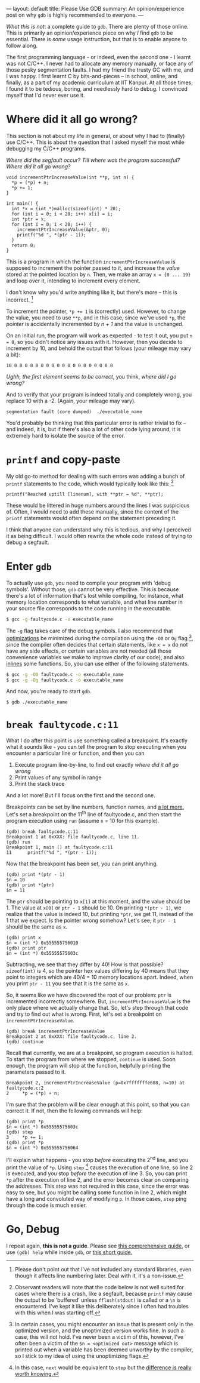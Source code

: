 ---
layout: default
title: Please Use GDB
summary: An opinion/experience post on why ~gdb~ is highly recommended to everyone.
---

/What this is not/: a complete guide to ~gdb~. There are plenty of those
online.
This is primarily an opinion/experience piece on why /I/ find ~gdb~ to be essential. There
is /some/ usage instruction, but that is to enable anyone to follow along.

The first programming language - or indeed, even the second one - I learnt
was not C/C++. I never had to allocate any memory manually, or face any
of those pesky segmentation faults. I had my friend the trusty GC with me,
and I was happy. I first learnt C by bits-and-pieces -- in school, online, and finally, as a
part of my academic curriculum at IIT Kanpur. At all those times, I found it
to be tedious, boring, and needlessly hard to debug. I convinced myself that
I'd never ever use it.

* Where did it all go wrong?

This section is not about my life in general, or about why I had to (finally) use C/C++. This
is about the question that I asked myself the most while debugging my C/C++ programs.

/Where did the segfault occur? Till where was the program successful? Where did it all go wrong?/

#+NAME: faultycode.c
#+BEGIN_SRC C++
void incrementPtrIncreaseValue(int **p, int n) {
  *p = (*p) + n;
  *p += 1;
}

int main() {
  int *x = (int *)malloc(sizeof(int) * 20);
  for (int i = 0; i < 20; i++) x[i] = i;
  int *ptr = x;
  for (int i = 0; i < 20; i++) {
    incrementPtrIncreaseValue(&ptr, 0);
    printf("%d ", *(ptr - 1));
  }
  return 0;
}
#+END_SRC

This is a program in which the function ~incrementPtrIncreaseValue~ is supposed to increment
the pointer passed to it, and increase the /value/ stored at the pointed location by ~n~. Then,
we make an array ~x = {0 ... 19}~ and loop over it, intending to increment every element.

I don't know why you'd write anything like it, but there's more -- this is incorrect. [0]

To increment the pointer, ~*p += 1~ is (correctly) used. However, to change the value, you need
to use ~**p~, and in this case, since we've used ~*p~, the /pointer/ is accidentally incremented by /n + 1/ and the value
is unchanged.

On an initial run, the program will work as expected - to test it out, you put ~n = 0~, so you didn't notice
any issues with it. However, then you decide to increment by 10, and behold the output that follows (your mileage may vary a bit):

#+BEGIN_SRC
10 0 0 0 0 0 0 0 0 0 0 0 0 0 0 0 0 0 0 0
#+END_SRC

/Ughh, the first element seems to be correct/, you think, /where did I go wrong?/

And to verify that your program is indeed totally and completely wrong, you replace 10 with a -2. (Again, your mileage may vary).

#+BEGIN_SRC
segmentation fault (core dumped)  ./executable_name
#+END_SRC

You'd probably be thinking that this particular error is rather trivial to fix -- and indeed, it is, but if there's also a lot of other code
lying around, it is extremely hard to isolate the source of the error.

[0] Please don't point out that I've not included any standard libraries, even though it affects line numbering later. Deal with it, it's a non-issue.

* ~printf~ and copy-paste

My old go-to method for dealing with such errors was adding a bunch of ~printf~ statements to the code, which would
typically look like this: [1]

#+BEGIN_SRC C++
printf("Reached uptill [linenum], with **ptr = %d", **ptr);
#+END_SRC

These would be littered in huge numbers around the lines I was suspicious of. Often, I would need to add these
manually, since the content of the ~printf~ statements would often depend on the statement preceding it.

I think that anyone can understand why this is tedious, and why I perceived it as being difficult. I would often rewrite
the whole code instead of trying to debug a segfault.

[1] Observant readers will note that the code below is not well suited for cases where there is a crash, like a segfault,
because ~printf~ may cause the output to be 'buffered' unless ~fflush(stdout)~ is called or a ~\n~ is encountered. I've kept it like
this deliberately since I often had troubles with this when I was starting off.

* Enter ~gdb~

To actually use ~gdb~, you need to compile your program with 'debug symbols'. Without those, ~gdb~ cannot be very effective.
This is because there's a lot of information that's lost while compiling, for instance, what memory location corresponds
to what variable, and what line number in your source file corresponds to the code running in the executable.

#+BEGIN_SRC bash
$ gcc -g faultycode.c -o executable_name
#+END_SRC

The ~-g~ flag takes care of the debug symbols. I also recommend that [[https://gcc.gnu.org/onlinedocs/gcc/Optimize-Options.html][optimizations]] be minimized during the compilation using the
~-O0~ or ~Og~ flag [2], since the compiler often decides that certain statements, like ~x = x~ do not have any side effects, or certain variables
are not needed (all those convenience variables we make to improve clarity of our code), and also [[https://en.wikipedia.org/wiki/Inline_function][inlines]] some functions. So, you can use
either of the following statements.

#+BEGIN_SRC bash
$ gcc -g -O0 faultycode.c -o executable_name
$ gcc -g -Og faultycode.c -o executable_name
#+END_SRC

And now, you're ready to start ~gdb~.

#+BEGIN_SRC bash
$ gdb ./executable_name
#+END_SRC

[2] In certain cases, you might encounter an issue that is present /only/ in the optimized version, and the unoptimized version
works fine. In such a case, this will not hold. I've never been a victim of this, however, I've often been a victim of the
~$n = <optimized out>~ message which is printed out when a variable has been deemed unworthy by the compiler, so I stick to my
idea of using the unoptimizing flags.

* ~break faultycode.c:11~

What I do after this point is use something called a breakpoint. It's exactly what it sounds like - you can tell
the program to stop executing when you encounter a particular line or function, and then you can

1. Execute program line-by-line, to find out exactly /where did it all go wrong/
2. Print values of any symbol in range
3. Print the stack trace

And a lot more! But I'll focus on the first and the second one.

Breakpoints can be set by line numbers, function names, and [[ftp://ftp.gnu.org/old-gnu/Manuals/gdb/html_node/gdb_28.html#SEC29][a lot more.]] Let's set a breakpoint on the 11^{th} line of faultycode.c,
and then start the program execution using ~run~ (assume ~n~ = 10 for this example).

#+BEGIN_SRC shell
(gdb) break faultycode.c:11
Breakpoint 1 at 0xXXX: file faultycode.c, line 11.
(gdb) run
Breakpoint 1, main () at faultycode.c:11
11	    printf("%d ", *(ptr - 1));
#+END_SRC

Now that the breakpoint has been set, you can print anything.

#+BEGIN_SRC shell
(gdb) print *(ptr - 1)
$n = 10
(gdb) print *(ptr)
$n = 11
#+END_SRC

The ~ptr~ should be pointing to ~x[1]~ at this moment, and the value should be 1. The value at ~x[0]~ or ~ptr - 1~ should
be 10. On printing ~*(ptr - 1)~, we realize that the value is indeed 10, but printing ~*ptr~, we get 11, instead of the 1 that
we expect. Is the pointer wrong somehow? Let's see, it ~ptr - 1~ should be the same as ~x~.

#+BEGIN_SRC shell
(gdb) print x
$n = (int *) 0x555555756010
(gdb) print ptr
$n = (int *) 0x55555575603c
#+END_SRC

Subtracting, we see that they differ by 40! How is that possible? ~sizeof(int)~ is 4, so the pointer hex values differing by 40 means that
they point to integers which are 40/4 = 10 memory locations apart. Indeed, when you print ~ptr - 11~ you see that it is the same as ~x~.

So, it seems like we have discovered the root of our problem: ~ptr~ is incremented incorrectly somewhere. But, ~incrementPtrIncreaseValue~ is the
only place where we actually change that. So, let's step through that code and try to find out what is wrong. First, let's set a breakpoint on
~incrementPtrIncreaseValue~.

#+BEGIN_SRC shell
(gdb) break incrementPtrIncreaseValue
Breakpoint 2 at 0xXXX: file faultycode.c, line 2.
(gdb) continue
#+END_SRC

Recall that currently, we are at a breakpoint, so program execution is halted. To start the program from where we stopped, ~continue~ is used.
Soon enough, the program will stop at the function, helpfully printing the parameters passed to it.

#+BEGIN_SRC shell
Breakpoint 2, incrementPtrIncreaseValue (p=0x7fffffffe608, n=10) at faultycode.c:2
2	  *p = (*p) + n;
#+END_SRC

I'm sure that the problem will be clear enough at this point, so that you can correct it. If not, then the following commands will help:

#+BEGIN_SRC
(gdb) print *p
$n = (int *) 0x55555575603c
(gdb) step
3	  *p += 1;
(gdb) print *p
$n = (int *) 0x555555756064
#+END_SRC

I'll explain what happens - you stop /before/ executing the 2^{nd} line, and you print the value of ~*p~. Using ~step~ [3] causes the execution
of one line, so line 2 is executed, and you stop /before/ the execution of line 3. So, you can print ~*p~ after the execution of line 2,
and the error becomes clear on comparing the addresses. This step was not required in this case, since the error was easy to see, but
you might be calling some function in line 2, which might have a long and convoluted way of modifying ~p~. In those cases, ~step~ ping through
the code is much easier.

[3] In this case, ~next~ would be equivalent to ~step~ but the [[https://sourceware.org/gdb/onlinedocs/gdb/Continuing-and-Stepping.html][difference is really worth knowing.]]

* Go, Debug

I repeat again, *this is not a guide*. Please see [[https://sourceware.org/gdb/onlinedocs/gdb/Continuing-and-Stepping.html][this comprehensive guide]], or use ~(gdb) help~ while inside ~gdb~, or [[https://web.stanford.edu/class/cs107/guide_gdb.html][this short guide.]]
